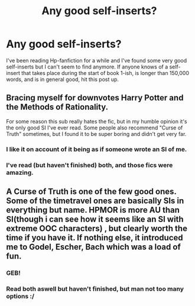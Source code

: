 #+TITLE: Any good self-inserts?

* Any good self-inserts?
:PROPERTIES:
:Author: fiztec
:Score: 0
:DateUnix: 1500575702.0
:DateShort: 2017-Jul-20
:END:
I've been reading Hp-fanfiction for a while and I've found some very good self-inserts but I can't seem to find anymore. If anyone knows of a self-insert that takes place during the start of book 1-ish, is longer than 150,000 words, and is in general good, hit this post up.


** *Bracing myself for downvotes* Harry Potter and the Methods of Rationality.

For some reason this sub really hates the fic, but in my humble opinion it's the only good SI I've ever read. Some people also recommend "Curse of Truth" sometimes, but I found it to be super boring and didn't get very far.
:PROPERTIES:
:Author: Deathcrow
:Score: 9
:DateUnix: 1500579444.0
:DateShort: 2017-Jul-21
:END:

*** I like it on account of it being as if someone wrote an SI of me.
:PROPERTIES:
:Author: ABZB
:Score: 1
:DateUnix: 1500642240.0
:DateShort: 2017-Jul-21
:END:


*** I've read (but haven't finished) both, and those fics were amazing.
:PROPERTIES:
:Author: fiztec
:Score: 1
:DateUnix: 1500767597.0
:DateShort: 2017-Jul-23
:END:


** A Curse of Truth is one of the few good ones. Some of the timetravel ones are basically SIs in everything but name. HPMOR is more AU than SI(though i can see how it seems like an SI with extreme OOC characters) , but clearly worth the time if you have it. If nothing else, it introduced me to Godel, Escher, Bach which was a load of fun.
:PROPERTIES:
:Author: blooddynasty
:Score: 2
:DateUnix: 1500583905.0
:DateShort: 2017-Jul-21
:END:

*** GEB!
:PROPERTIES:
:Author: ABZB
:Score: 1
:DateUnix: 1500642246.0
:DateShort: 2017-Jul-21
:END:


*** Read both aswell but haven't finished, but man not too many options :/
:PROPERTIES:
:Author: fiztec
:Score: 1
:DateUnix: 1500767691.0
:DateShort: 2017-Jul-23
:END:
